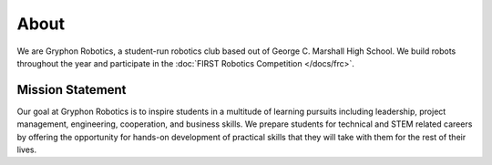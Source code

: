 About
=====

We are Gryphon Robotics, a student-run robotics club based out of George C. Marshall High School. We build robots throughout the year and participate in the :doc:`FIRST Robotics Competition </docs/frc>`. 

Mission Statement
-----------------

Our goal at Gryphon Robotics is to inspire students in a multitude of learning pursuits including leadership, project management, engineering, cooperation, and business skills. We prepare students for technical and STEM related careers by offering the opportunity for hands-on development of practical skills that they will take with them for the rest of their lives.

